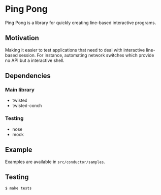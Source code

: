 * Ping Pong

  Ping Pong is a library for quickly creating line-based interactive programs.

** Motivation
   
   Making it easier to test applications that need to deal with interactive line-based session. For instance, automating network switches which provide no API but a interactive shell.

** Dependencies

*** Main library

    * twisted
    * twisted-conch

*** Testing

    * nose
    * mock

** Example

   Examples are available in =src/conductor/samples=.

** Testing

   #+begin_example
     $ make tests
   #+end_example
